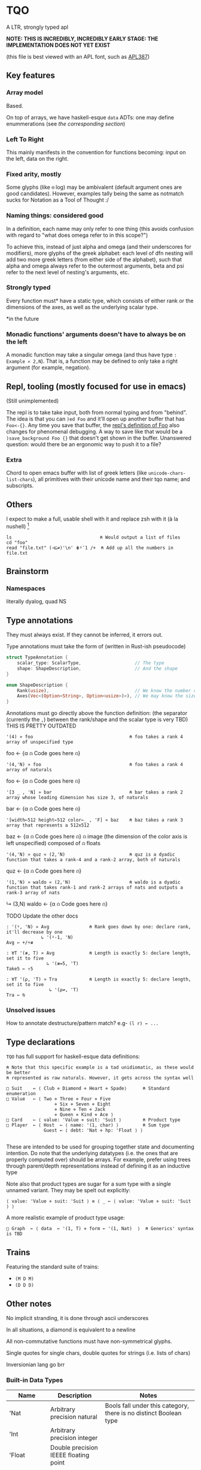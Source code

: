 * TQO
A LTR, strongly typed apl

*NOTE: THIS IS INCREDIBLY, INCREDIBLY EARLY STAGE: THE IMPLEMENTATION DOES NOT YET EXIST*

(this file is best viewed with an APL font, such as [[https://dyalog.github.io/APL387/][APL387]])

** Key features
*** Array model
Based.

On top of arrays, we have haskell-esque =data= ADTs: one may define enummerations (see [[*Type declarations][the corresponding section]])

*** Left To Right
This mainly manifests in the convention for functions becoming: input on the left, data on the right.

*** Fixed arity, mostly
Some glyphs (like =⍟= log) may be ambivalent (default argument ones are good candidates). However, examples tally being the same as notmatch sucks for Notation as a Tool of Thought :/


*** Naming things: considered good
In a definition, each name may only refer to one thing (this avoids confusion with regard to "what does omega refer to in this scope?")

To achieve this, instead of just alpha and omega (and their underscores for modifiers), more glyphs of the greek alphabet: each level of dfn nesting will add two more greek letters (from either side of the alphabet), such that alpha and omega always refer to the outermost arguments, beta and psi refer to the next level of nesting's arguments, etc.

*** Strongly typed

Every function must* have a static type, which consists of either rank or the dimensions of the axes, as well as the underlying scalar type.

*in the future

*** Monadic functions' arguments doesn't have to always be on the left
A monadic function may take a singular omega (and thus have type =: Example « 2,N=). That is, a function may be defined to only take a right argument (for example, negation).

** Repl, tooling (mostly focused for use in emacs)
(Still unimplemented)

The repl is to take take input, both from normal typing and from "behind". The idea is that you can =)ed Foo= and it'll open up another buffer that has =Foo<-{}=. Any time you save that buffer, the _repl's definition of Foo_ also changes for phenomenal debugging.  A way to save like that would be a =)save_background Foo {}= that doesn't get shown in the buffer. Unanswered question: would there be an ergonomic way to push it to a file?

*** Extra
Chord to open emacs buffer with list of greek letters (like =unicode-chars-list-chars=), all primitives with their unicode name and their tqo name; and subscripts.

** Others
I expect to make a full, usable shell with it and replace zsh with it (à la nushell) [fn:2]
 


#+begin_src 
  ls                                 ⍝ Would output a list of files
  cd "foo" 
  read "file.txt" (⊣⊆≠)'\n' ⋕⍤¯1 /+  ⍝ Add up all the numbers in file.txt
#+end_src

** Brainstorm
*** Namespaces
literally dyalog, quad NS

** Type annotations
They must always exist. If they cannot be inferred, it errors out.

Type annotations must take the form of (written in Rust-ish pseudocode)
#+begin_src rust
  struct TypeAnnotation {
      scalar_type: ScalarType,                    // The type
      shape: ShapeDescription,                    // And the shape
  }

  enum ShapeDescription {      
      Rank(usize),                                // We know the number of axis
      Axes(Vec<(Option<String>, Option<usize>)>), // We may know the size or name of each axis. Implies rank
  }
#+end_src

Annotations must go directly above the function definition:
(the separator (currently the =,=) between the rank/shape and the scalar type is very TBD)
THIS IS PRETTY OUTDATED
#+begin_example tqo
: '(4) » foo                                    ⍝ foo takes a rank 4 array of unspecified type
foo ← {α ⍝ Code goes here ⍝}

: '(4,'N) » foo                                 ⍝ foo takes a rank 4 array of naturals 
foo ← {α ⍝ Code goes here ⍝}

: '[3 _ , 'N] » bar                             ⍝ bar takes a rank 2 array whose leading dimension has size 3, of naturals
bar ← {α ⍝ Code goes here ⍝}

: '[width←512 height←512 color←_ , 'F] » baz    ⍝ baz takes a rank 3 array that represents a 512x512 
baz ← {α ⍝ Code goes here ⍝}                    ⍝ image (the dimension of the color axis is left unspecified) composed of
                                                ⍝ floats

: '(4,'N) » quz « (2,'N)                        ⍝ quz is a dyadic function that takes a rank-4 and a rank-2 array, both of naturals
quz ← {α ⍝ Code goes here ⍝}


: '(1,'N) » waldo « (2,'N)                      ⍝ waldo is a dyadic function that takes rank-1 and rank-2 arrays of nats and outputs a rank-3 array of nats
           ↳ (3,N)
waldo ← {α ⍝ Code goes here ⍝}
                                            
#+end_example

**** TODO Update the other docs
#+begin_src tqo
: '(⍤, 'N) » Avg               ⍝ Rank goes down by one: declare rank, it'll decrease by one
             ↳ '(⍤-1, 'N)
Avg ← +/÷≢
 
: ∀T '(≢, T) » Avg             ⍝ Length is exactly 5: declare length, set it to five
               ↳ '(≢=5, 'T)
Take5 ← ↑5

: ∀T '(⍴, 'T) » Tra            ⍝ Length is exactly 5: declare length, set it to five
                ↳ '(⍴⇌, 'T)
Tra ← ⍉
#+end_src

*** Unsolved issues
How to annotate destructure/pattern match? e.g- =(l r) ← ...=

** Type declarations
=TQO= has full support for haskell-esque data definitions:

#+begin_src tqo
  ⍝ Note that this specific example is a tad unidiomatic, as these would be better
  ⍝ represented as raw naturals. However, it gets across the syntax well

  □ Suit    ← ⟨ Club ⋄ Diamond ⋄ Heart ⋄ Spade⟩      ⍝ Standard enumeration
  □ Value   ← ⟨ Two ⋄ Three ⋄ Four ⋄ Five
                    ⋄ Six ⋄ Seven ⋄ Eight
                    ⋄ Nine ⋄ Ten ⋄ Jack
                    ⋄ Queen ⋄ Kind ⋄ Ace ⟩    
  □ Card    ← ⟨ value: 'Value ⋄ suit: 'Suit ⟩        ⍝ Product type
  □ Player  ← ⟨ Host  ← ⟨ name: '(1, char) ⟩         ⍝ Sum type
                Guest ← ⟨ debt: 'Nat ⋄ hp: 'Float ⟩ ⟩        

#+end_src

These are intended to be used for grouping together state and documenting intention. Do note that the underlying datatypes (i.e. the ones that are properly computed over) should be arrays. For example, prefer using trees through parent/depth representations instead of defining it as an inductive type

Note also that product types are sugar for a sum type with a single unnamed variant. They may be spelt out explicitly:

#+begin_src tqo
  ⟨ value: 'Value ⋄ suit: 'Suit ⟩ ≡ ⟨ _ ← ⟨ value: 'Value ⋄ suit: 'Suit ⟩ ⟩
#+end_src

A more realistic example of product type usage:
#+begin_src 
  □ Graph  ← ⟨ data  ← '(1, T) ⋄ form ← '(1, Nat)  ⟩  ⍝ Generics' syntax is TBD
#+end_src

** Trains
Featuring the standard suite of trains:
- =(M D M)=
- =(D D D)=


** Other notes
No implicit stranding, it is done through ascii underscores

In all situations, a diamond is equivalent to a newline

All non-commutative functions must have non-symmetrical glyphs. 

Single quotes for single chars, double quotes for strings (i.e. lists of chars)

Inversionian lang go brr

*** Built-in Data Types
| Name            | Description                                       | Notes                                                                                                                      |
|-----------------+---------------------------------------------------+----------------------------------------------------------------------------------------------------------------------------|
| 'Nat            | Arbitrary precision natural                       | Bools fall under this category, there is no distinct Boolean type                                                          |
| 'Int            | Arbitrary precision integer                       |                                                                                                                            |
| 'Float          | Double precision IEEEE floating point             |                                                                                                                            |
| 'Char           | Unicode codepoint                                 |                                                                                                                            |
| 'U{₈,₁₆,₃₂,₆₄}  | Unsigned value of {8,16,32,64} bits               |                                                                                                                            |
| 'I{₈,₁₆,₃₂,₆₄}  | Signed value of {8,16,32,64} bits                 |                                                                                                                            |
| 'U{₈,₁₆,₃₂,₆₄}I | Unsigned value of {8,16,32,64} bits with infinity | The value 0b111.111 is reinterpreted to be infinity; all arithmetic operations are saturating instead of over/underflowing |
| 'I{₈,₁₆,₃₂,₆₄}I | Signed value of {8,16,32,64} bits with ±infinity  | See  u{8,16,32,64}I                                                                                                        |

** Bunda-Gerth table
# https://dfns.dyalog.com/n_parse.htm

Legend:
| Name                   | Abreviation |
|------------------------+-------------|
| Array (Nilad)          | A           |
| Alpha-Monadic Function | αMF         |
| Omega-Monadic Function | ⍵MF         |
| Dyadic Function        | DF          |
| Name                   | N           |
| Alpha-Monadic Modifier | αMM         |
| Omega-Monadic Modifier | ⍵MM         |
| Dyadic Modifier        | DM          |
| Joy                    | JOT         |
| Assignment Arrow       | ARR         |
| Assignment             | ASS         |

# TODO: When the glyph for left/right placeholders for modifiers (i.e. dyalog's alphalpha and omegaomega)
# are decided, substitute them in in the legend and table

Table:
| Left\Right | A        | αMF      | ⍵MF      | DF       | N        | αMM      | ⍵MM | DM      | ARR |
| /          | <        | <        | <        | <        | <        | <        | <   | <       | <   |
|------------+----------+----------+----------+----------+----------+----------+-----+---------+-----|
| A          | _        | (x, A)   | _        | (x,⍵MF)  | _        | A        |     |         |     |
|------------+----------+----------+----------+----------+----------+----------+-----+---------+-----|
| αMF        | _        | (x, αMF) | _        | (x, DF)  | _        | (x, αMF) |     |         |     |
|------------+----------+----------+----------+----------+----------+----------+-----+---------+-----|
| ⍵MF        | (x, A)   | _        | (x,⍵MF)  |          | (x, A)   | (x, αMF) |     |         |     |
|------------+----------+----------+----------+----------+----------+----------+-----+---------+-----|
| DF         | (x,MFα)  | _        | (x, DF)  |          | (x, αMF) | (x, αMF) |     |         |     |
|------------+----------+----------+----------+----------+----------+----------+-----+---------+-----|
| N          | _        | (x, A)   | _        | (x, ⍵MF) | _        | (x, αMF) |     |         |     |
|------------+----------+----------+----------+----------+----------+----------+-----+---------+-----|
| αMM        | _        |          |          |          |          | (x, αMM) |     |         |     |
|------------+----------+----------+----------+----------+----------+----------+-----+---------+-----|
| ⍵MM        |          |          |          |          |          |          |     |         |     |
|------------+----------+----------+----------+----------+----------+----------+-----+---------+-----|
| DM         | (x, MM)  |          |          |          |          |          |     |         |     |
|------------+----------+----------+----------+----------+----------+----------+-----+---------+-----|
| ARR        | (x, ASS) | (x, ASS) | (x, ASS) | (x, ASS) | (x, ASS) | (x, ASS) |     | (x,ASS) | err |


# │A a b c  0 1 2 3 4 5 6 7 8 9  ⍺ ⍵  #    ⍝ Arrays                              │
# │F + - × ÷ ⍳ ⍴ = | ↑ ↓ ⊢ ⊣ ∇             ⍝ Functions                           │
# │N x y z                                 ⍝ Names (unassigned).                 │
# │AF                                      ⍝ bound left argument                 │
# │JOT ∘                                   ⍝ compose / null operand.             │
# │DOT .                                   ⍝ ref / product.                      │
# │DX                                      ⍝ dotted ...                          │
# │MOP ¨ ⍨ &                               ⍝ Monadic operators                   │
# │DOP ⍣                                   ⍝ Dyadic operators                    │
# │IDX                                     ⍝ index/axis                          │
# │XAS                                     ⍝ indexed assignment: [IDX]←          │
# │SL  ;                                   ⍝ subscript list  ..;..;..            │
# │CLN :                                   ⍝ colon token                         │
# │GRD                                     ⍝ guard :                             │
# │XL  ⋄                                   ⍝ expression list ..⋄..⋄..            │
# │ARO ←                                   ⍝ assignment arrow                    │
# │ASG                                     ⍝ name assignment                     │
# │ERR                                     ⍝ error                               │
# │() [IDX] {F}                            ⍝ brackets                            │
# │⍝⍝⍝⍝⍝⍝⍝⍝⍝⍝⍝⍝⍝⍝⍝⍝⍝⍝⍝⍝⍝⍝⍝⍝⍝⍝⍝⍝⍝⍝⍝⍝⍝⍝⍝⍝⍝⍝⍝⍝⍝             
** List of primitives
Note that all non-commutative dyadic operations have non-symemtrical glyphs! (With the exceptions of: subtract, divide)

| Glyph | Category   | Name             | Type     | Arity   | Notes                                           |
|-------+------------+------------------+----------+---------+-------------------------------------------------|
| ¯     | Arithemtic | Negate           | Function | Monadic |                                                 |
| ¬     | Arithmetic | Not              | Function | Monadic |                                                 |
| ±     | Arithmetic | Sign             | Function | Monadic |                                                 |
| +     | Arithemtic | Add              | Function | Dyadic  |                                                 |
| -     | Arithmetic | Subtract         | Function | Dyadic  |                                                 |
| ×     | Arithmetic | Multiply         | Function | Dyadic  |                                                 |
| ÷     | Arithmetic | Divide           | Function | Dyadic  |                                                 |
| ⌵     | Arithmetic | Absolute Value   | Function | Monadic |                                                 |
| TBD   | Arithmetic | Sine             | Function | Monadic |                                                 |
| ⨪     | Arithmetic | Reciprocal       | Function | Monadic |                                                 |
| √     | Arithmetic | Sqrt             | Function | Monadic |                                                 |
| \vert | Arithmetic | Modulo           | Function | Dyadic  | What if this was '%' and '\vert' was 'divides'? |
| ↥     | Arithmetic | Maximum          | Function | Dyadic  |                                                 |
| ↧     | Arithmetic | Minimum          | Function | Dyadic  |                                                 |
| ⌊     | Arithmetic | Floor            | Function | Monadic |                                                 |
| ⁅     | Arithmetic | Round            | Function | Monadic |                                                 |
| ⌈     | Arithmetic | Ceiling          | Function | Monadic |                                                 |
| =     | Logic      | Equals           | Function | Monadic |                                                 |
| ≠     | Logic      | Not equals       | Function | Dyadic  |                                                 |
| <     | Logic      | Less than        | Function | Dyadic  |                                                 |
| ≤     | Logic      | Less or equal    | Function | Dyadic  |                                                 |
| >     | Logic      | Greater than     | Function | Dyadic  |                                                 |
| ≥     | Logic      | Greater or equal | Function | Dyadic  |                                                 |
| ∧     | Logic      | And              |          |         |                                                 |
| ∨     | Logic      | Or               |          |         |                                                 |
| ⊼     | Logic      | Nand             |          |         |                                                 |
| ⊽     | Logic      | Nor              |          |         |                                                 |
| ⊻     | Logic      | Xor              |          |         |                                                 |
| ∤     | Logic      |                  |          |         | TBD, boolean "doesn't divide"?                  |
| ⊣     |            | Left             | Function | Dyadic  |                                                 |
| ⊢     |            | Right            | Function | Dyadic  |                                                 |
| ⍋     |            | Grade up         | Function | Monadic |                                                 |
| ⍒     |            | Grade down       | Function | Monadic |                                                 |
| ⍉     |            | Transpose        | Function | Monadic |                                                 |
| ⇡     |            | Range            | Function | Monad   |                                                 |
| ⍆     |            | Sort             | Function | Monadic |                                                 |
| √     |            | Sqrt             | Function | Monadic |                                                 |
| ⇌     |            | Reverse          | Function | Monadic |                                                 |
| ⋯     |            | Bits             | Function | Monadic | Equivalent to =encode2 =                        |
| ⍸     |            | Where            | Function | Monadic |                                                 |
| ∊     | Logic      | Memberof         | Function | Dyadic  |                                                 |
| ∋     | Logic      | Memberin         | Function | Dyadic  |                                                 |
| ∉     | Logic      | Notmemberof      | Function | Dyadic  |                                                 |
| ∌     | Logic      | Notmemberin      | Function | Dyadic  |                                                 |
| ⌿     |            | Keep/Replicate   | Function | Dyadic  |                                                 |
| ≢     |            | Tally/Length     | Function | Monadic |                                                 |
|       |            | Depth            | Function | Monadic |                                                 |
| ≍     |            | Match            | Function | Dyadic  |                                                 |
| ≭     |            | Notmatch         | Function | Dyadic  |                                                 |
| ⍴     |            | Shape            | Function | Monadic |                                                 |
| ↯     |            | Reshape          | Function | Dyadic  |                                                 |
| ⊞     |            | Table            | Modifier | Monadic |                                                 |
| ⍜     |            | Under            | Modifier | Dyadic  |                                                 |
| ⍣     |            | Repeat/Power     | Modifier | Dyadic  |                                                 |


** Special syntax glyphs
| Glyph | Name            | Meaning                          |
|-------+-----------------+----------------------------------|
| :     | Type definition | Declare the type of an atom      |
| ⊔     | Destructure     | Start pattern matching           |
| ⊔     | Destructure     | Start pattern matching           |
| ⋄     | Diamond         | Statment separator               |
| ⎕     | Quad            | System function; Print to screen |

# | ⧻     |            | Length           | Function | Monadic |                                |
# | ≡     | Match            | Function | Dyadic  |                                |

# Note to self: the unicode list near #x002207 ∇ NABLA is a goldmine for glyphs!

* TODO Tacit
Being of fixed-arity, forks and atops look as follows:

....

	

f g Y
* TODO (design)
- Decide syntax for doccoments
- Document the fact it's leading axis (and that evert exists)
- Document that trains use moons
  - Think through another possible syntax for trains
- Document the fact that uppercase/lowercase have implications for functions/nouns
- Think hard about how to do generics/typeclasses
- Document the fact that all values are immutable. For mutability, use repeat and such
- Memory mapped files






[fn:1] I need to understand bqn's better to be able to decide properly, but so far the nested one (I'm conceptualizing it as fix=box) seem nice
[fn:2] for example, automatically running =tqo "--load shell_prelude.tqo"= on terminal startup (it would be a bad idea to not have bash or zsh as the true underlying shell, as many programs expect them to run all programs)
